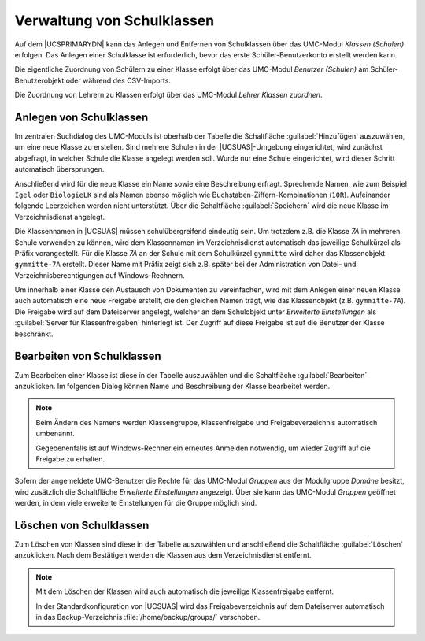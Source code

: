 .. _school-setup-umc-classes:

Verwaltung von Schulklassen
===========================

Auf dem |UCSPRIMARYDN| kann das Anlegen und Entfernen von Schulklassen über das
UMC-Modul *Klassen (Schulen)* erfolgen. Das Anlegen einer Schulklasse ist
erforderlich, bevor das erste Schüler-Benutzerkonto erstellt werden kann.

Die eigentliche Zuordnung von Schülern zu einer Klasse erfolgt über das
UMC-Modul *Benutzer (Schulen)* am Schüler-Benutzerobjekt oder während des
CSV-Imports.

Die Zuordnung von Lehrern zu Klassen erfolgt über das UMC-Modul *Lehrer Klassen
zuordnen*.

.. _school-setup-umc-classes-create:

Anlegen von Schulklassen
------------------------

Im zentralen Suchdialog des UMC-Moduls ist oberhalb der Tabelle die Schaltfläche
:guilabel:`Hinzufügen` auszuwählen, um eine neue Klasse zu erstellen. Sind
mehrere Schulen in der |UCSUAS|-Umgebung eingerichtet, wird zunächst abgefragt,
in welcher Schule die Klasse angelegt werden soll. Wurde nur eine Schule
eingerichtet, wird dieser Schritt automatisch übersprungen.

Anschließend wird für die neue Klasse ein Name sowie eine Beschreibung erfragt.
Sprechende Namen, wie zum Beispiel ``Igel`` oder ``BiologieLK`` sind als Namen
ebenso möglich wie Buchstaben-Ziffern-Kombinationen (``10R``). Aufeinander
folgende Leerzeichen werden nicht unterstützt. Über die Schaltfläche
:guilabel:`Speichern` wird die neue Klasse im Verzeichnisdienst angelegt.

Die Klassennamen in |UCSUAS| müssen schulübergreifend eindeutig sein. Um
trotzdem z.B. die Klasse *7A* in mehreren Schule verwenden zu können, wird dem
Klassennamen im Verzeichnisdienst automatisch das jeweilige Schulkürzel als
Präfix vorangestellt. Für die Klasse *7A* an der Schule mit dem Schulkürzel
``gymmitte`` wird daher das Klassenobjekt ``gymmitte-7A`` erstellt. Dieser Name
mit Präfix zeigt sich z.B. später bei der Administration von Datei- und
Verzeichnisberechtigungen auf Windows-Rechnern.

Um innerhalb einer Klasse den Austausch von Dokumenten zu vereinfachen, wird mit
dem Anlegen einer neuen Klasse auch automatisch eine neue Freigabe erstellt, die
den gleichen Namen trägt, wie das Klassenobjekt (z.B. ``gymmitte-7A``). Die
Freigabe wird auf dem Dateiserver angelegt, welcher an dem Schulobjekt unter
*Erweiterte Einstellungen* als :guilabel:`Server für Klassenfreigaben`
hinterlegt ist. Der Zugriff auf diese Freigabe ist auf die Benutzer der Klasse
beschränkt.

.. _school-setup-umc-classes-modify:

Bearbeiten von Schulklassen
---------------------------

Zum Bearbeiten einer Klasse ist diese in der Tabelle auszuwählen und die
Schaltfläche :guilabel:`Bearbeiten` anzuklicken. Im folgenden
Dialog können Name und Beschreibung der Klasse bearbeitet werden.

.. note::

   Beim Ändern des Namens werden Klassengruppe, Klassenfreigabe und
   Freigabeverzeichnis automatisch umbenannt.

   Gegebenenfalls ist auf Windows-Rechner ein erneutes Anmelden notwendig, um
   wieder Zugriff auf die Freigabe zu erhalten.

Sofern der angemeldete UMC-Benutzer die Rechte für das UMC-Modul *Gruppen* aus
der Modulgruppe *Domäne* besitzt, wird zusätzlich die Schaltfläche *Erweiterte
Einstellungen* angezeigt. Über sie kann das UMC-Modul *Gruppen* geöffnet werden,
in dem viele erweiterte Einstellungen für die Gruppe möglich sind.

.. _school-setup-umc-classes-delete:

Löschen von Schulklassen
------------------------

Zum Löschen von Klassen sind diese in der Tabelle auszuwählen und
anschließend die Schaltfläche :guilabel:`Löschen` anzuklicken.
Nach dem Bestätigen werden die Klassen aus dem Verzeichnisdienst
entfernt.

.. note::

   Mit dem Löschen der Klassen wird auch automatisch die jeweilige
   Klassenfreigabe entfernt.

   In der Standardkonfiguration von |UCSUAS| wird das Freigabeverzeichnis auf
   dem Dateiserver automatisch in das Backup-Verzeichnis
   :file:`/home/backup/groups/` verschoben.
